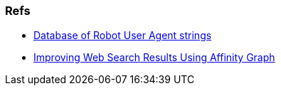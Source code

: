 
=== Refs ===

* http://www.botsvsbrowsers.com/[Database of Robot User Agent strings]

* http://research.microsoft.com/apps/pubs/default.aspx?id=67818[Improving Web Search Results Using Affinity Graph]
